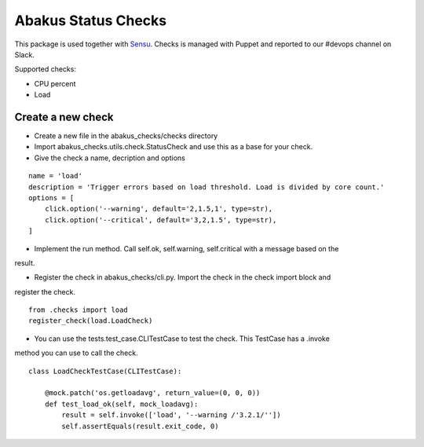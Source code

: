 Abakus Status Checks
====================

.. image:: https://ci.frigg.io/eirsyl/abakus-status-checks.svg
    :target: https://ci.frigg.io/eirsyl/abakus-status-checks/last/
    :alt: Build Status

.. image:: https://ci.frigg.io/eirsyl/abakus-status-checks/coverage.svg
    :target: https://ci.frigg.io/eirsyl/abakus-status-checks/last/
    :alt: Coverage Status

This package is used together with Sensu_. Checks is managed with Puppet and reported to our #devops
channel on Slack.

Supported checks:

- CPU percent
- Load


Create a new check
------------------

- Create a new file in the abakus_checks/checks directory
- Import abakus_checks.utils.check.StatusCheck and use this as a base for your check.
- Give the check a name, decription and options

::

    name = 'load'
    description = 'Trigger errors based on load threshold. Load is divided by core count.'
    options = [
        click.option('--warning', default='2,1.5,1', type=str),
        click.option('--critical', default='3,2,1.5', type=str),
    ]

- Implement the run method. Call self.ok, self.warning, self.critical with a message based on the
result.

- Register the check in abakus_checks/cli.py. Import the check in the check import block and
register the check.

::

    from .checks import load
    register_check(load.LoadCheck)

- You can use the tests.test_case.CLITestCase to test the check. This TestCase has a .invoke
method you can use to call the check.

::

    class LoadCheckTestCase(CLITestCase):

        @mock.patch('os.getloadavg', return_value=(0, 0, 0))
        def test_load_ok(self, mock_loadavg):
            result = self.invoke(['load', '--warning /'3.2.1/''])
            self.assertEquals(result.exit_code, 0)

.. _Sensu: https://sensuapp.org/


